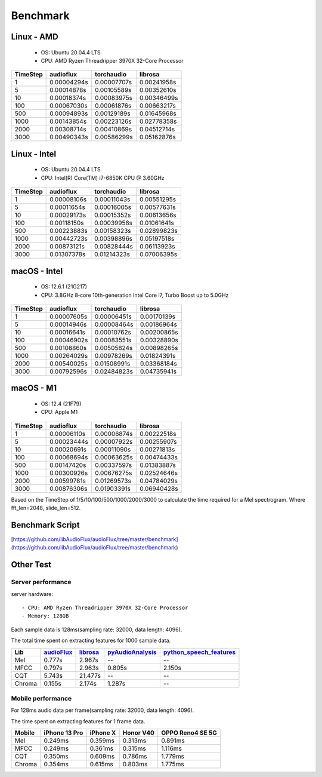 Benchmark
=========


Linux - AMD
-----------

    - OS: Ubuntu 20.04.4 LTS
    - CPU: AMD Ryzen Threadripper 3970X 32-Core Processor

.. image:: ./image/benchmark/linux_amd_1.png

+----------+-------------+-------------+-------------+
| TimeStep | audioflux   | torchaudio  | librosa     |
+==========+=============+=============+=============+
| 1        | 0.00004294s | 0.00007707s | 0.00241958s |
+----------+-------------+-------------+-------------+
| 5        | 0.00014878s | 0.00105589s | 0.00352610s |
+----------+-------------+-------------+-------------+
| 10       | 0.00018374s | 0.00083975s | 0.00346499s |
+----------+-------------+-------------+-------------+
| 100      | 0.00067030s | 0.00061876s | 0.00663217s |
+----------+-------------+-------------+-------------+
| 500      | 0.00094893s | 0.00129189s | 0.01645968s |
+----------+-------------+-------------+-------------+
| 1000     | 0.00143854s | 0.00223126s | 0.02778358s |
+----------+-------------+-------------+-------------+
| 2000     | 0.00308714s | 0.00410869s | 0.04512714s |
+----------+-------------+-------------+-------------+
| 3000     | 0.00490343s | 0.00586299s | 0.05162876s |
+----------+-------------+-------------+-------------+


Linux - Intel
-------------

    - OS: Ubuntu 20.04.4 LTS
    - CPU: Intel(R) Core(TM) i7-6850K CPU @ 3.60GHz

.. image:: ./image/benchmark/linux_intel_1.png

+----------+-------------+-------------+-------------+
| TimeStep | audioflux   | torchaudio  | librosa     |
+==========+=============+=============+=============+
| 1        | 0.00008106s | 0.00011043s | 0.00551295s |
+----------+-------------+-------------+-------------+
| 5        | 0.00011654s | 0.00016005s | 0.00577631s |
+----------+-------------+-------------+-------------+
| 10       | 0.00029173s | 0.00015352s | 0.00613656s |
+----------+-------------+-------------+-------------+
| 100      | 0.00118150s | 0.00039958s | 0.01061641s |
+----------+-------------+-------------+-------------+
| 500      | 0.00223883s | 0.00158323s | 0.02899823s |
+----------+-------------+-------------+-------------+
| 1000     | 0.00442723s | 0.00398896s | 0.05197518s |
+----------+-------------+-------------+-------------+
| 2000     | 0.00873121s | 0.00828444s | 0.06113923s |
+----------+-------------+-------------+-------------+
| 3000     | 0.01307378s | 0.01214323s | 0.07006395s |
+----------+-------------+-------------+-------------+


macOS - Intel
-----------

    - OS: 12.6.1 (21G217)
    - CPU: 3.8GHz 8‑core 10th-generation Intel Core i7, Turbo Boost up to 5.0GHz

.. image:: ./image/benchmark/mac_x86_1.png

+----------+-------------+-------------+-------------+
| TimeStep | audioflux   | torchaudio  | librosa     |
+==========+=============+=============+=============+
| 1        | 0.00007605s | 0.00006451s | 0.00170139s |
+----------+-------------+-------------+-------------+
| 5        | 0.00014946s | 0.00008464s | 0.00186964s |
+----------+-------------+-------------+-------------+
| 10       | 0.00016641s | 0.00010762s | 0.00200865s |
+----------+-------------+-------------+-------------+
| 100      | 0.00046902s | 0.00083551s | 0.00328890s |
+----------+-------------+-------------+-------------+
| 500      | 0.00108860s | 0.00505824s | 0.00898265s |
+----------+-------------+-------------+-------------+
| 1000     | 0.00264029s | 0.00978269s | 0.01824391s |
+----------+-------------+-------------+-------------+
| 2000     | 0.00540025s | 0.01508991s | 0.03368184s |
+----------+-------------+-------------+-------------+
| 3000     | 0.00792596s | 0.02484823s | 0.04735941s |
+----------+-------------+-------------+-------------+


macOS - M1
----------

    - OS: 12.4 (21F79)
    - CPU: Apple M1

.. image:: ./image/benchmark/mac_arm_1.png

+----------+-------------+-------------+-------------+
| TimeStep | audioflux   | torchaudio  | librosa     |
+==========+=============+=============+=============+
| 1        | 0.00006110s | 0.00006874s | 0.00222518s |
+----------+-------------+-------------+-------------+
| 5        | 0.00023444s | 0.00007922s | 0.00255907s |
+----------+-------------+-------------+-------------+
| 10       | 0.00020691s | 0.00011090s | 0.00271813s |
+----------+-------------+-------------+-------------+
| 100      | 0.00068694s | 0.00063625s | 0.00474433s |
+----------+-------------+-------------+-------------+
| 500      | 0.00147420s | 0.00337597s | 0.01383887s |
+----------+-------------+-------------+-------------+
| 1000     | 0.00300926s | 0.00676275s | 0.02524646s |
+----------+-------------+-------------+-------------+
| 2000     | 0.00599781s | 0.01269573s | 0.04784029s |
+----------+-------------+-------------+-------------+
| 3000     | 0.00876306s | 0.01903391s | 0.06940428s |
+----------+-------------+-------------+-------------+

Based on the TimeStep of 1/5/10/100/500/1000/2000/3000 to calculate the time required for a Mel spectrogram.
Where fft_len=2048, slide_len=512.


Benchmark Script
----------------
[https://github.com/libAudioFlux/audioFlux/tree/master/benchmark](https://github.com/libAudioFlux/audioFlux/tree/master/benchmark)

Other Test
----------

Server performance
^^^^^^^^^^^^^^^^^^

server hardware::

    - CPU: AMD Ryzen Threadripper 3970X 32-Core Processor
    - Memory: 128GB

Each sample data is 128ms(sampling rate: 32000, data length: 4096).

The total time spent on extracting features for 1000 sample data.

+--------+----------------------------------------------------------+-------------------------------------------------+------------------------------------------------------------------+------------------------------------------------------------------------------------+
| Lib    | `audioFlux <https://github.com/libAudioFlux/audioFlux>`_ | `librosa <https://github.com/librosa/librosa>`_ | `pyAudioAnalysis <https://github.com/tyiannak/pyAudioAnalysis>`_ | `python\_speech\_features <https://github.com/jameslyons/python_speech_features>`_ |
+========+==========================================================+=================================================+==================================================================+====================================================================================+
| Mel    | 0.777s                                                   | 2.967s                                          | --                                                               | --                                                                                 |
+--------+----------------------------------------------------------+-------------------------------------------------+------------------------------------------------------------------+------------------------------------------------------------------------------------+
| MFCC   | 0.797s                                                   | 2.963s                                          | 0.805s                                                           | 2.150s                                                                             |
+--------+----------------------------------------------------------+-------------------------------------------------+------------------------------------------------------------------+------------------------------------------------------------------------------------+
| CQT    | 5.743s                                                   | 21.477s                                         | --                                                               | --                                                                                 |
+--------+----------------------------------------------------------+-------------------------------------------------+------------------------------------------------------------------+------------------------------------------------------------------------------------+
| Chroma | 0.155s                                                   | 2.174s                                          | 1.287s                                                           | --                                                                                 |
+--------+----------------------------------------------------------+-------------------------------------------------+------------------------------------------------------------------+------------------------------------------------------------------------------------+


Mobile performance
^^^^^^^^^^^^^^^^^^

For 128ms audio data per frame(sampling rate: 32000, data length: 4096).

The time spent on extracting features for 1 frame data.

+--------+---------------+----------+-----------+------------------+
| Mobile | iPhone 13 Pro | iPhone X | Honor V40 | OPPO Reno4 SE 5G |
+========+===============+==========+===========+==================+
| Mel    | 0.249ms       | 0.359ms  | 0.313ms   | 0.891ms          |
+--------+---------------+----------+-----------+------------------+
| MFCC   | 0.249ms       | 0.361ms  | 0.315ms   | 1.116ms          |
+--------+---------------+----------+-----------+------------------+
| CQT    | 0.350ms       | 0.609ms  | 0.786ms   | 1.779ms          |
+--------+---------------+----------+-----------+------------------+
| Chroma | 0.354ms       | 0.615ms  | 0.803ms   | 1.775ms          |
+--------+---------------+----------+-----------+------------------+
